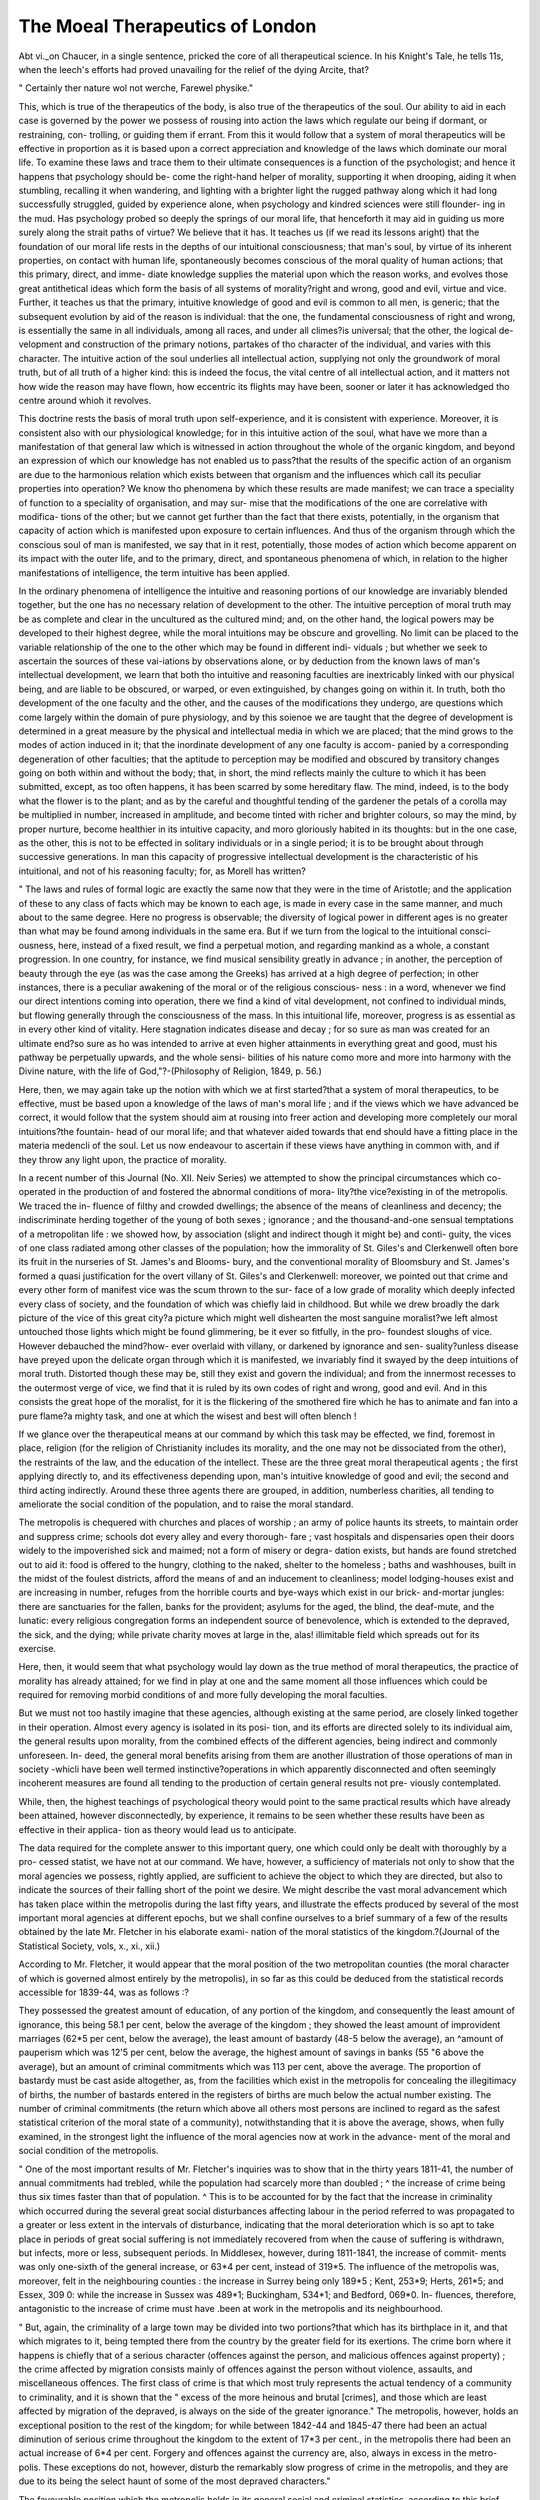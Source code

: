 The Moeal Therapeutics of London
=================================

Abt vi._on 
Chaucer, in a single sentence, pricked the core of all therapeutical
science. In his Knight's Tale, he tells 11s, when the leech's
efforts had proved unavailing for the relief of the dying Arcite,
that?

" Certainly ther nature wol not werche,
Farewel physike."

This, which is true of the therapeutics of the body, is also true of
the therapeutics of the soul. Our ability to aid in each case
is governed by the power we possess of rousing into action the
laws which regulate our being if dormant, or restraining, con-
trolling, or guiding them if errant. From this it would follow
that a system of moral therapeutics will be effective in proportion
as it is based upon a correct appreciation and knowledge of the
laws which dominate our moral life. To examine these laws and
trace them to their ultimate consequences is a function of the
psychologist; and hence it happens that psychology should be-
come the right-hand helper of morality, supporting it when
drooping, aiding it when stumbling, recalling it when wandering,
and lighting with a brighter light the rugged pathway along
which it had long successfully struggled, guided by experience
alone, when psychology and kindred sciences were still flounder-
ing in the mud. Has psychology probed so deeply the springs of
our moral life, that henceforth it may aid in guiding us more
surely along the strait paths of virtue? We believe that it has.
It teaches us (if we read its lessons aright) that the foundation of
our moral life rests in the depths of our intuitional consciousness;
that man's soul, by virtue of its inherent properties, on contact
with human life, spontaneously becomes conscious of the moral
quality of human actions; that this primary, direct, and imme-
diate knowledge supplies the material upon which the reason
works, and evolves those great antithetical ideas which form the
basis of all systems of morality?right and wrong, good and evil,
virtue and vice. Further, it teaches us that the primary, intuitive
knowledge of good and evil is common to all men, is generic;
that the subsequent evolution by aid of the reason is individual:
that the one, the fundamental consciousness of right and wrong,
is essentially the same in all individuals, among all races, and
under all climes?is universal; that the other, the logical de-
velopment and construction of the primary notions, partakes of tho
character of the individual, and varies with this character.
The intuitive action of the soul underlies all intellectual action,
supplying not only the groundwork of moral truth, but of all
truth of a higher kind: this is indeed the focus, the vital centre
of all intellectual action, and it matters not how wide the
reason may have flown, how eccentric its flights may have been,
sooner or later it has acknowledged tho centre around whioh it
revolves.

This doctrine rests the basis of moral truth upon self-experience,
and it is consistent with experience. Moreover, it is consistent
also with our physiological knowledge; for in this intuitive
action of the soul, what have we more than a manifestation of
that general law which is witnessed in action throughout the
whole of the organic kingdom, and beyond an expression of
which our knowledge has not enabled us to pass?that the results
of the specific action of an organism are due to the harmonious
relation which exists between that organism and the influences
which call its peculiar properties into operation? We know tho
phenomena by which these results are made manifest; we can trace
a speciality of function to a speciality of organisation, and may sur-
mise that the modifications of the one are correlative with modifica-
tions of the other; but we cannot get further than the fact that there
exists, potentially, in the organism that capacity of action which is
manifested upon exposure to certain influences. And thus of the
organism through which the conscious soul of man is manifested,
we say that in it rest, potentially, those modes of action which
become apparent on its impact with the outer life, and to the
primary, direct, and spontaneous phenomena of which, in relation
to the higher manifestations of intelligence, the term intuitive has
been applied.

In the ordinary phenomena of intelligence the intuitive and
reasoning portions of our knowledge are invariably blended
together, but the one has no necessary relation of development to
the other. The intuitive perception of moral truth may be as
complete and clear in the uncultured as the cultured mind; and,
on the other hand, the logical powers may be developed to their
highest degree, while the moral intuitions may be obscure and
grovelling. No limit can be placed to the variable relationship
of the one to the other which may be found in different indi-
viduals ; but whether we seek to ascertain the sources of these
vai-iations by observations alone, or by deduction from the known
laws of man's intellectual development, we learn that both tho
intuitive and reasoning faculties are inextricably linked with our
physical being, and are liable to be obscured, or warped, or even
extinguished, by changes going on within it. In truth, both tho
development of the one faculty and the other, and the causes of
the modifications they undergo, are questions which come largely
within the domain of pure physiology, and by this soienoe we are
taught that the degree of development is determined in a great
measure by the physical and intellectual media in which we are
placed; that the mind grows to the modes of action induced in
it; that the inordinate development of any one faculty is accom-
panied by a corresponding degeneration of other faculties; that
the aptitude to perception may be modified and obscured by
transitory changes going on both within and without the body;
that, in short, the mind reflects mainly the culture to which it
has been submitted, except, as too often happens, it has been
scarred by some hereditary flaw. The mind, indeed, is to the
body what the flower is to the plant; and as by the careful and
thoughtful tending of the gardener the petals of a corolla may be
multiplied in number, increased in amplitude, and become tinted
with richer and brighter colours, so may the mind, by proper
nurture, become healthier in its intuitive capacity, and moro
gloriously habited in its thoughts: but in the one case, as the
other, this is not to be effected in solitary individuals or in a
single period; it is to be brought about through successive
generations. In man this capacity of progressive intellectual
development is the characteristic of his intuitional, and not of his
reasoning faculty; for, as Morell has written?

" The laws and rules of formal logic are exactly the same now that
they were in the time of Aristotle; and the application of these to any
class of facts which may be known to each age, is made in every case
in the same manner, and much about to the same degree. Here no
progress is observable; the diversity of logical power in different ages
is no greater than what may be found among individuals in the
same era. But if we turn from the logical to the intuitional consci-
ousness, here, instead of a fixed result, we find a perpetual motion, and
regarding mankind as a whole, a constant progression. In one country,
for instance, we find musical sensibility greatly in advance ; in another,
the perception of beauty through the eye (as was the case among the
Greeks) has arrived at a high degree of perfection; in other instances,
there is a peculiar awakening of the moral or of the religious conscious-
ness : in a word, whenever we find our direct intentions coming into
operation, there we find a kind of vital development, not confined to
individual minds, but flowing generally through the consciousness of
the mass. In this intuitional life, moreover, progress is as essential as
in every other kind of vitality. Here stagnation indicates disease and
decay ; for so sure as man was created for an ultimate end?so sure as ho
was intended to arrive at even higher attainments in everything great
and good, must his pathway be perpetually upwards, and the whole sensi-
bilities of his nature como more and more into harmony with the
Divine nature, with the life of God,"?-(Philosophy of Religion, 1849,
p. 56.)

Here, then, we may again take up the notion with which we at
first started?that a system of moral therapeutics, to be effective,
must be based upon a knowledge of the laws of man's moral life ;
and if the views which we have advanced be correct, it would follow
that the system should aim at rousing into freer action and
developing more completely our moral intuitions?the fountain-
head of our moral life; and that whatever aided towards that end
should have a fitting place in the materia medencli of the soul.
Let us now endeavour to ascertain if these views have anything
in common with, and if they throw any light upon, the practice
of morality.

In a recent number of this Journal (No. XII. Neiv Series) we
attempted to show the principal circumstances which co-operated
in the production of and fostered the abnormal conditions of mora-
lity?the vice?existing in of the metropolis. We traced the in-
fluence of filthy and crowded dwellings; the absence of the means
of cleanliness and decency; the indiscriminate herding together of
the young of both sexes ; ignorance ; and the thousand-and-one
sensual temptations of a metropolitan life : we showed how, by
association (slight and indirect though it might be) and conti-
guity, the vices of one class radiated among other classes of the
population; how the immorality of St. Giles's and Clerkenwell
often bore its fruit in the nurseries of St. James's and Blooms-
bury, and the conventional morality of Bloomsbury and St.
James's formed a quasi justification for the overt villany of St.
Giles's and Clerkenwell: moreover, we pointed out that crime and
every other form of manifest vice was the scum thrown to the sur-
face of a low grade of morality which deeply infected every class of
society, and the foundation of which was chiefly laid in childhood.
But while we drew broadly the dark picture of the vice of
this great city?a picture which might well dishearten the most
sanguine moralist?we left almost untouched those lights which
might be found glimmering, be it ever so fitfully, in the pro-
foundest sloughs of vice. However debauched the mind?how-
ever overlaid with villany, or darkened by ignorance and sen-
suality?unless disease have preyed upon the delicate organ
through which it is manifested, we invariably find it swayed by
the deep intuitions of moral truth. Distorted though these
may be, still they exist and govern the individual; and from the
innermost recesses to the outermost verge of vice, we find that it
is ruled by its own codes of right and wrong, good and evil.
And in this consists the great hope of the moralist, for it is the
flickering of the smothered fire which he has to animate and fan
into a pure flame?a mighty task, and one at which the wisest
and best will often blench !

If we glance over the therapeutical means at our command by
which this task may be effected, we find, foremost in place,
religion (for the religion of Christianity includes its morality,
and the one may not be dissociated from the other), the restraints
of the law, and the education of the intellect. These are the three
great moral therapeutical agents ; the first applying directly to,
and its effectiveness depending upon, man's intuitive knowledge
of good and evil; the second and third acting indirectly. Around
these three agents there are grouped, in addition, numberless
charities, all tending to ameliorate the social condition of the
population, and to raise the moral standard.

The metropolis is chequered with churches and places of
worship ; an army of police haunts its streets, to maintain order
and suppress crime; schools dot every alley and every thorough-
fare ; vast hospitals and dispensaries open their doors widely to
the impoverished sick and maimed; not a form of misery or degra-
dation exists, but hands are found stretched out to aid it: food
is offered to the hungry, clothing to the naked, shelter to the
homeless ; baths and washhouses, built in the midst of the foulest
districts, afford the means of and an inducement to cleanliness;
model lodging-houses exist and are increasing in number, refuges
from the horrible courts and bye-ways which exist in our brick-
and-mortar jungles: there are sanctuaries for the fallen, banks for
the provident; asylums for the aged, the blind, the deaf-mute, and
the lunatic: every religious congregation forms an independent
source of benevolence, which is extended to the depraved,
the sick, and the dying; while private charity moves at
large in the, alas! illimitable field which spreads out for its
exercise.

Here, then, it would seem that what psychology would lay
down as the true method of moral therapeutics, the practice of
morality has already attained; for we find in play at one and the
same moment all those influences which could be required for
removing morbid conditions of and more fully developing the
moral faculties.

But we must not too hastily imagine that these agencies,
although existing at the same period, are closely linked together
in their operation. Almost every agency is isolated in its posi-
tion, and its efforts are directed solely to its individual aim, the
general results upon morality, from the combined effects of the
different agencies, being indirect and commonly unforeseen. In-
deed, the general moral benefits arising from them are another
illustration of those operations of man in society -whicli have
been well termed instinctive?operations in which apparently
disconnected and often seemingly incoherent measures are found
all tending to the production of certain general results not pre-
viously contemplated.

While, then, the highest teachings of psychological theory
would point to the same practical results which have already been
attained, however disconnectedly, by experience, it remains to be
seen whether these results have been as effective in their applica-
tion as theory would lead us to anticipate.

The data required for the complete answer to this important
query, one which could only be dealt with thoroughly by a pro-
cessed statist, we have not at our command. We have, however,
a sufficiency of materials not only to show that the moral agencies
we possess, rightly applied, are sufficient to achieve the object to
which they are directed, but also to indicate the sources of their
falling short of the point we desire. We might describe the vast
moral advancement which has taken place within the metropolis
during the last fifty years, and illustrate the effects produced by
several of the most important moral agencies at different epochs,
but we shall confine ourselves to a brief summary of a few of the
results obtained by the late Mr. Fletcher in his elaborate exami-
nation of the moral statistics of the kingdom.?(Journal of the
Statistical Society, vols, x., xi., xii.)

According to Mr. Fletcher, it would appear that the moral
position of the two metropolitan counties (the moral character of
which is governed almost entirely by the metropolis), in so far as
this could be deduced from the statistical records accessible for
1839-44, was as follows :?

They possessed the greatest amount of education, of any portion
of the kingdom, and consequently the least amount of ignorance,
this being 58.1 per cent, below the average of the kingdom ; they
showed the least amount of improvident marriages (62*5 per cent,
below the average), the least amount of bastardy (48-5 below the
average), an ^amount of pauperism which was 12'5 per cent, below the
average, the highest amount of savings in banks (55 "6 above the
average), but an amount of criminal commitments which was 113
per cent, above the average. The proportion of bastardy must be cast
aside altogether, as, from the facilities which exist in the metropolis for
concealing the illegitimacy of births, the number of bastards entered
in the registers of births are much below the actual number existing.
The number of criminal commitments (the return which above all
others most persons are inclined to regard as the safest statistical
criterion of the moral state of a community), notwithstanding that
it is above the average, shows, when fully examined, in the strongest
light the influence of the moral agencies now at work in the advance-
ment of the moral and social condition of the metropolis.

" One of the most important results of Mr. Fletcher's inquiries was
to show that in the thirty years 1811-41, the number of annual
commitments had trebled, while the population had scarcely more
than doubled ; ^ the increase of crime being thus six times faster than
that of population. ^ This is to be accounted for by the fact that the
increase in criminality which occurred during the several great social
disturbances affecting labour in the period referred to was propagated
to a greater or less extent in the intervals of disturbance, indicating
that the moral deterioration which is so apt to take place in periods of
great social suffering is not immediately recovered from when the cause
of suffering is withdrawn, but infects, more or less, subsequent periods.
In Middlesex, however, during 1811-1841, the increase of commit-
ments was only one-sixth of the general increase, or 63*4 per cent,
instead of 319*5. The influence of the metropolis was, moreover, felt in
the neighbouring counties : the increase in Surrey being only 189*5 ;
Kent, 253*9; Herts, 261*5; and Essex, 309 0: while the increase in
Sussex was 489*1; Buckingham, 534*1; and Bedford, 069*0. In-
fluences, therefore, antagonistic to the increase of crime must have
.been at work in the metropolis and its neighbourhood.

" But, again, the criminality of a large town may be divided into two
portions?that which has its birthplace in it, and that which migrates
to it, being tempted there from the country by the greater field for its
exertions. The crime born where it happens is chiefly that of a serious
character (offences against the person, and malicious offences against
property) ; the crime affected by migration consists mainly of offences
against the person without violence, assaults, and miscellaneous
offences. The first class of crime is that which most truly represents
the actual tendency of a community to criminality, and it is shown
that the " excess of the more heinous and brutal [crimes], and those
which are least affected by migration of the depraved, is always on the
side of the greater ignorance." The metropolis, however, holds an
exceptional position to the rest of the kingdom; for while between
1842-44 and 1845-47 there had been an actual diminution of serious
crime throughout the kingdom to the extent of 17*3 per cent., in the
metropolis there had been an actual increase of 6*4 per cent. Forgery
and offences against the currency are, also, always in excess in the metro-
polis. These exceptions do not, however, disturb the remarkably slow
progress of crime in the metropolis, and they are due to its being the
select haunt of some of the most depraved characters."

The favourable position which the metropolis holds in its
general social and criminal statistics, according to this brief
survey, is to be attributed in a great measure to the degree of
education existing within it, and to its excellent police; for the
statistics not only of the metropolis, but also of the whole king-
dom, make manifest how intimately the moral and social condition
of a community is bound up with the degree of education prevail-
ing in it, and the efficiency of its police. With the explicable
exception of the metropolis mentioned, serious crime is universally
in excess wherever ignorance is in excess; indeed, Mr. Neison
goes further, and as the result of his examination of the statistics
of crime in England, he concludes that?

" By adopting the test of education or instruction furnished by the
marriage registers of the countiy, and ... by so analysing the various
districts and groups .of counties that they differ in respect of education
only, it is found that out of the twenty-two different combinations formed
of the various districts in England and Wales, in every instance there is
an excess of crime where there is the least education or instruction; and
comparing the respective sections of each group of counties, it will be seen
that there is an average excess of 25 per cent, of crime in the section of
inferior education over that of higher education, and in some districts the
excess is as much as 44 per cent.; that it is hence obvious that the very
small amount of education, or rather instruction, implied by the test
here adopted, has a powerful influence on the criminal calendar of the
country."?(Contributions to Vital Statistics, 2nd ed., 1857, p. 405.)
Of the influence of the police, it may be said that while in the
three years from 1842-44 to 1854-o7 (the only period of steady
decline in the number of commitments in the thirty years' cri-
minal returns examined by Mr. Fletcher), the decline of the gross
number of commitments was 18'G per cent, in the policed counties,
it was only 8*7 in the west of England and Wales, the decline in
the whole kingdom being 13*2 per cent.

Notwithstanding that this general beneficial influence may be
conceded to the agencies mentioned (for we need not dwell
further upon the general statistics of the question : the individual
benefits arising from education and the restraints of the law
cannot for a moment be doubted), and although it may be ad-
mitted that the overt morality as well as the general moral
fervour of the kingdom are of a higher grade now than was the
case fifty years ago, it is hardly to be doubted that the legitimate
. effects of the moral agents of every class now in operation are
not so manifest among the population at large, when the con-
ventional morality (a great step in advance, by the way) which
veneers the surface of society is picked off, as might be hoped
for and reasonably expected; and it would seem that, notwith-
standing the apparent soundness of our moral therapeutics both
in principles and practice, we are rather holding at bay than
actually overcoming the flood of vice with which we have to con-
tend. Whence comes this ? We believe that this doubtful
position of morality is entirely due to the fact that the develop-
ment of our moral agencies has not kept pace with the increase
of population and the prodigiously growing wealth, and even
mental cultivation, of the nation; that while, on every hand, the
temptations to moral perversity have been increasing in conse-
quence of spreading luxury, and greater facilities for indulgence,
both physical and intellectual, that careful tuition of the moral
faculties which should form the chief guard to perversion, and be
the means of making increased wealth and a larger knowledge an
increased benefit to our highest humanity, has ? not taken place
to a like extent. The means of religious and moral tuition, and
of education, have been wonderfully developed during the past
fifty years; but has the development been in proportion to the
requirements of the nation?has it not kept pace rather with the
growing knowledge among the people of the absolute necessity
of these means for the social and political welfare of the king-
dom, and is not the development governed too much by notions
of this kind than by notions of a higher and purer nature ? Has
not, indeed, a large portion of the comparatively recent great
growth of religious and moral agencies been as much in luxury
as in spirit ? Not long ago, we listened to a homily addressed
to a congregation of about five hundred souls, who were as-
sembled in a splendid building that had cost 30,000?., and
which is a gem of architecture, although unfinished, and we were
informed that 30,000Z. more were required to complete it. Several
priests officiated in the hour-and-a-halfs service, a well-trained
choir sang efficiently, and the prayers were, as Chaucer hath it,
" Entuned in the nose full swetely."

We were told by the preacher, that the parish contained ten
thousand souls ; that there were only ten ministers to watch over
these souls, one to every thousand: this was too great a task for
one man, and aid was asked, in order that additional ministers
might be obtained. Every class in the congregation was appealed
to, and labourers were urged to subscribe their coppers. We were
rather puzzled to know whether this was meant in good faith or
not, and we began to wronder what the building, the massive com-
munion service, the beautiful decorations, the expensive choir, and
the superabundance of ministerial assistants had been organized for;
and we could only escape improper thoughts by supposing that the
value of the ten thousand souls had only been accidentally dis-
covered after the building had been built, the ministers culled, and
the choir grown ; when, of course, the funds were exhausted.
The moral therapeutics of the metropolis, and of the kingdom
generally, do not want the means of application, nor even system,
but vitality. They live and they grow, but not commensurately
with our wants ; and a conviction of this is fastening rapidly and
deeply upon the moralists of the metropolis, as witness the energy
that is being infused into and the development that is occurring
in the services of many religious societies : for example, the esta-
blishment of Sunday evening services at St. Paul's and at St.
James's Hall, in addition to those at Exeter Hall and at the
Abbey ; and the institution of simple services in hired rooms, in
the hearts of several of the most debased districts of the metro-
polis (St. George's in tlie East, Clare Market, &c.), by tlie
clergy of the districts.

How greatly the moral agencies of the metropolis fall short of
what is required, may be surmised from the following illustra-
tions, quoted from the Report of the Select Committee of the
House of Lords on the Deficiency of Means of Spiritual In-
struction and Places of Divine Worship in the Metropolis and
elsewhere in the Kingdom (June, 1858) :?

" Looking at the actual provision made in London, considered in the
large and popular sense as the metropolis, it appears that the population,
being 2,362,236, and the sittings actually provided by all denomina-
tions being only 713,561, or 29*7 per cent, no fewer than 669,514, or
not much less than half the whole number, are required to raise the
sittings to 58 per cent of the population. It appears further that
Middlesex, the county which may be considered the central seat of the
civilisation, the enterprise, the wealth and power, as well as of the
government of this great empire, is actually the very lowest of all the
counties of England in the provision made for divine worship by all
denominations."?(p. iii.)

Education and police take naturally a primary position in
all statistical estimations of moral agencies, as their effects may,,
with greater certainty than those of other agencies, be determined
numerically; but while such evidence clearly shows that the pre-
valence of education is inconsistent with that of the graver forms
of immorality, it also shows that those moral results do not arise
from education which might have been hoped for. The same
evidence, however, indicates that the cause of this is to be
attributed to the imperfect and unsatisfactory character of much
of the education prevailing in the country.

Erom Mr. Fletcher's figures we learn that, at the period to which
they refer, the influence of education upon the criminal calendars
was very markedly indicated by a general decrease in the number
of commitments of individuals who could " read and write well
but, at the same time, there was an increase in the numbers of
those of an inferior grade of instruction. Moreover, the decline
of absolute inability to read and write proceeded at double the rate
among those brought to justice than among those who came to be
married. The numbers of criminals of an inferior grade of instruc-
tion would necessarily increase with the extension of instruction ;
but the greater rate of decline of absolute ignorance among
criminals than among those who marry is most decisive evidence
against the influences associated with much of the instruction
prevalent?against the quality of the instruction. Of the almost
?worthless character, whether as to the tuition of the mental or the
moral faculties, of the education given in many of the day-schools
for the operative classes, abundant illustrations may be found in
the Reports of the Government Inspectors of Schools printed
from time to time in the Minutes of the Council of Education.

Education (in the ordinary sense of the term), per se, is only
indirectly a moral agent, and much needless disappointment and
doubt as to the effect of education upon the social character of a
community has arisen from considering it as directly capable of
maturing the moral faculties. This is a grave error. The train-
ing of the mental has no necessary relation to that of the moral
faculties, and for the right development of the one as the other a
specific tutoring is requisite. The great vice of the early training
of the present day is, that amongst all classes of schools, high
and low, the development of the moral powers is made subsidiary
to that of the mental; that neither time nor trouble is spared
in cultivating the latter, while the former are too commonly left
to grow at hap-liazard, the character and direction of their
growth being left to be framed by the example of those around;
or once or twice a week, in addition to a scrap of prayer read in
the school-room in the morning, a few dogmatical precepts are
thrown into the mind and left to take their chance, the master
taking no heed as to what kind of ground the seed may have been
thrown on. Indeed, in our schools generally, we have no careful,
thorough, and practical tuition of the moral as we have of the
mental faculties. Need we wonder that many laugh at the moral
influences of education altogether ?

The beneficial effects of an efficient police force, such as now
exists in the metropolis, needs little comment other than what we
have already made. The salutary awe entertained of the police-
constable by the vicious is a matter of familiar experience:?
" ' It ain't no go, as it used to be,' said a housebreaker to me. ' How
is that?' said I. He replied (I omit some vulgarities), ? Why, if
you get inside a house quietly, don't you see, jist as yer a coming out,
there's some policeman a waitin' to ketch you in his arms ; and they
put such lots on at nights, so thick, it ain't no use a trying.' This
young man attended my meetings, and appeared to have given up his
habits of depredation. He told me lately, 'Mr. Wandecum,' said he,
(few pronounce my name correctly,) ' you may believe me or believe
me not, but I see things werry differently to what I used to do. I'd
rather live upon a penn'orth of bread a-day got honestly, than have
lots of grub the other way?that I would: not but what there's a
deal to be made, perticularly by handkerchiefs, but you're always in fear,
yer conscience won't let yer rest; every sound you hears, maybe on
the passage or on the stairs, when you're abed, anyhow, you starts up
and thinks it's some peeler (i.e. policeman) come to take yer! It's a
miserable life, that it is; there ain't no luck in it. Please the Almighty,
I've done with sich ways altogether, and mean to get my bread
honestly.' . . . ' Lots of us turns honest now,' said a pickpocket,
"cause" it's no go.' "?(YanderTciste's Notes and Narratives of a Six
Years' Mission, principally among the Dens of London, p. 12 and
p. 23.)

Punishment was formerly the panacea of English law; but
experience and increasing knowledge of the nature of vice have
taught our judges and magistrates that punishment alone is not
sufficient for the repression of vice. Several years ago, Lord
Brougham wrote and spoke thus:?

" In reasoning upon the tendency of punishment, and the motive to
offend, we have always committed one serious error. We have con-
sidered crimes as insulated, and we have regarded each offence as ori-
ginating in an occasional gust of passion, or view of interest; we have
argued as if all criminals were alike in their nature, and all spectacles
of punishment, or exhortations to departure from wrong-doing, were
addressed to the same minds. Now, nothing can be more certain than
that the great majority of all offences committed in every civilised com-
munity are the result of immoral character, of gross ignorance, of bad
habits ; and that the graver sort are committed after a series of faults
less aggravated in their character. It follows as a necessary con-
sequence from this proposition, that when the example of penal inflic-
tion is addressed to the offender, its deterring effect is very much
lessened, because it is addressed to a mind which evil habits have
?entirely perverted; and thus the guilty-disposed person is to be not
merely deterred from doing one wrong act by the fear of punishment,
but to be reclaimed from a course of thinking, feeling, and acting into
which he had fallen. . . . The effect of punishment in deterring by
example is exceedingly feeble upon the whole, and prodigiously over-
rated in all systems of criminal jurisprudence, as well by philosophers
who speculate upon the construction of codes, as by lawgivers who
trust to statutes for a protection against offences."?(On the Influence
of Simply Penal Legislation?Works, vol. viii.)

At the present time, consistently with the views which have
been long advocated by Lord Brougham and others, and which
have gradually grown up in society, the Bench acknowledges that
the law has another and a higher office than the punishment of
the criminal, to wit, his reformation ; and hence the majority of our
great prisons have become moral schools, in which, in addition to
punishment, botli physical and mental agencies are put into play,
lay which the criminal may be more surely reclaimed. Now, also, it
is becoming well understood and practised that the child who has
been bred in criminal habits must not be punished, but taught.
We are too apt to forget that our prisons deal mainly with
matured and not nascent crime. If we turn to Col. Jebb's
last Keport on the Discipline of Convict Prisons (1858, p. 106),
we find he estimates that from 70 to 75 per cent, of the
.discharged convicts do not relapse into crime. From this it
follows (as we endeavoured also to show from other sources, in
the paper already referred to " On the Moral Pathology of
London"), that the majority of the convicts in our prisons are new
cases. The lesson is obvious, that the substratum of vice from
which crime springs?nascent crime, indeed,?can only be dealt
with successfully outside the prison walls.

Religion, " the life-essence of society," as Carlyle hath it, is the
chiefest agent contained in the materia medendi of the soul; for
while directly and immediately appealing to that intuitive con-
sciousness of the Infinite which each individual possesses, and
directing that consciousness to the true knowledge of the God-
head, at the same time it rouses into activity the power of moral
truth that lies in us, and wings those noble aspirations which
stretch beyond time and death. It is the mighty power?a power
powerful as appealing from the divine light without us to the
divine light within us?which the simple truths of Christianity
possess in rousing directly and immediately into fuller play the
depths of our religious and moral consciousness, which constitutes
the great, the divine force of the Christian religion; but in pro-
portion as these truths are overlaid, hidden, or frittered away by
formalism?in proportion as religion is lost in theology?in pro-
portion as the art is merged in the science?in proportion will
living Christianity decline. Theology, the logical construction
of religious belief, is necessary to the progress and to the per-
petuation of true religion ; but if theology be suffered to outgrow
or to be substituted for the simple primary truths of Christianity
?if the product of our own reason be elevated above the precepts
of divine teaching, both the practice and the teaching of religion
must become sapless, and we shall have a shadow where we
thought to find a substance. We write thus, not because we
underrate theology, but because we believe the simple primary
truths of the Christian religion, common to every Christian sect,
to be of higher practical value than any sectional dogmas, however
logical they may be.

Consider for a moment the psychical condition of a large
number of the metropolitan population. Their minds scarcely
admit any other thoughts than those which relate to their daily
bread, and their reasons are rarely developed beyond the point
requisite to compass their livelihood.

Of what signification to them is a brilliant service (choral
responses, theological disquisition, anthem, and so forth) ? It is
either regarded as a bitter mockery, or a somewhat tiresome scenic
show, as a very brief acquaintance with the class in question is suffi-
cient to make evident. People of this stamp can only be roused to
religious thought by the direct preaching of the simplest truths of
Christianity, aided by those benevolent exertions which make the
chief boast of Christianity. Nay, more, to effect good among the
lower classes of the metropolis, it is as requisite to understand
their liabits of thought and forms of expression, as it is for the
foreign missionary to study the language and manners of the
people among whom he may be cast; and it must not be for-
gotten that by the lower class of the metropolitan population
Christianity is always judged by its doings. A costermonger,
addressing Mr. Mayhew, said:?

"1 think the city missionaries have done good. But I am satisfied
that if the costers had to profess themselves of some religion to-
morrow, they would all become Koman Catholics, every one of them.
This is the reason:?London costers live very often in the same courts
and streets as the poor Irish ; and if the Irish are sick, be sure there
^omes to them the Priest, the Sisters of Charity?they are good
women?and some other ladies. Many a man that's not a Catholic
has rotted and died without any good person near him."?(.London
Labour and London Poor, vol. i. p. 21.)

Again, it may be asked, how great a portion of the vice which
exists among all ranks of the educated portion of the population
arises from their being taught a mere form of religious belief, the
feelings and emotions which vivify that belief being suffered to
lie dormant ?

The spirit which animates our city missionaries wants infusing
more largely among ministers of all denominations. It is not
sufficient that the truths of Christianity be uttered from the
pulpit. Here is an indication, from the Twenty-second Annual
Report of the London City Mission (1857), of what one man
may do, actuated by a spirit like that which impelled St.
Francis:? 

" If the Committee were disposed to refer to missionaries who have
been extraordinarily blessed with particular classes of the commu-
nity, they might perhaps give as an illustration a missionary often
called by the name of the Thieves' Missionary, from the usefulness
which has attended his efforts with that class, and to whom they are
more disposed to allude, as no reference has been made by them to his
work for several years past, although it has been remarkable. Since
his attention, of late years, as a missionary of the society, has been
directed especially to the criminal class, up to the end of March last,
be has received visits from 2,625 ruined young men, and from 1,876
ruined young women; and these have paid him in all 84,493 visits.
Of these outcasts, 118 have been restored by his instrumentality to
their own homes; 153 have been sent to asylums ; for 250 employ-
ment has been obtained; 74 have been sent abroad to commence a
new life in a new sphere; and 40 have been received by Christian
ministers as communicants: 576 persons improperly living together
have, moreover, by his efforts alone, been married, to each couple a
Bible having been presented on marriage by the liberality of Lord
Shaftesbury. And in evidence that this great work has not slackened
in its importance or results, it may be stated that, during the last
year alone, 253 outcast young men and 205 outcast young women
were visitors at his abode, who paid to him 9,386 visits. Of these
outcasts, 26 were persuaded to marry; 14 were restored by him
to their homes; 24 were sent to asylums and reformatories; for
50 work was found; 7 became communicants ; and 4 were induced
to give up crime, and enter workhouses ; while of 5 who died, he
was enabled to entertain pleasing hopes. Of the large number of
outcast visitors to his house first referred to, 2,319 had been in prison,
and the number of their imprisonments had been 9,840; while of
those who had not been in prison, more than three-fourths were
criminals, and the rest were reduced to a state of vagrancy and filth:
652 of them were under fifteen years of age, and about 4 out qf
every five of those thus young were brought to the missionary by
their parents, which afforded a valuable opportunity, which was not
lost, of giving Christian counsel to the parents as well as to the
children. In this very bad and low district, there is but one woman
now known to be fallen. Yery different was its condition in this re-
spect on his appointment to it."?(p. 26.)

As a fuller illustration of the beneficial influence exer-
cised upon the outcast by the one energetic individual referred to
in the preceding paragraph, we quote the following from the
Twenty-third Annual Report of the Mission :?

" Yery soon after one of the missionaries was placed in a district iii
Whitechapel, he was brought into contact with a considerable number
of fallen women. He tried to rescue them from their lost and ruined
condition by getting them into the various institutions formed for that
purpose in the metropolis, and succeeded in many instances. But he
soon found that there was some preliminary place wanted, where
hopeful cases might be placed until an opening could be obtained for
them into an asylum, without sending them back to their former com-
panions or to a lodging-house, where the good impressions made were
so liable to be erased. This was the more necessary, as the Com-
mittees of the asylums met but once a week, or, as with the Magdalen,
once a month, and even then admission was often impracticable to
obtain. In the spring of 1855 it was determined to commence in con-
nexion with the Rescue Society. A small house of four rooms was taken,
at which lived a motherly woman, the missionary's first convert. In
a year and a half's time, a larger house became necessary, to which
the Institution was removed, and where it still is. The part the mis-
sionary took in this was?(1), in pointing out the necessity of such
an institution being formed; (2), in bringing his local superintendent,
the Rev. Mr. Champneys, into contact with the Rescue Society; (3),
in assisting in the formation of the Home; (4), in since advising with
the matron on every case admitted, she acting under his direction in
all she has done in this respect; and (5), in visiting regularly the in-
mates, imparting religious instruction to them, and counselling with
them as to their future course. The matter has required much time
and also much experience of the class, neither of which he could have
had but as a city missionary. During the three years that this 1 White-
chapel Probationary Refuge,' as it is named, has been opened, there
have been received into it as many as 257 women, of whom 05 have
been sent to asylums, 87 have been placed in service, 60 have been
restored to their friends, and but 22 have left the Home of their own
accord, leaving 20 there still, and 3 at present in hospitals. How
most truly encouraging are these figures, when attentively considered,
as results, by the Divine blessing, from the efforts of a single mis-
sionary, in so short a period of time !"

In the example furnished by this missionary, we see the best
liope of making a salutary impression upon the mass of prostitu-
tion existing in the metropolis, and much might be effected by
the co-operation of married women of mature age in the work.
Those who best know the prostitute will acknowledge that her
feelings are most readily accessible by an earnest, thoughtful,
kind-hearted woman ; and both Parent-Duchatelet (De la Prosti-
tution clans la Ville cle Paris) and Forgier (Des Classes
Dangereuses) testify to the great influence exercised upon the
prostitutes of Paris by the Sisters of Charity. Parent-Ducliatelet
writes:?

" In order to govern prostitutes, to instruct them morally, and to
inspire them with certain sentiments of modesty and good conduct, it
is necessary to have recourse to women who either are or have been
married. The appellation of married woman, and particularly that of
mother of a family, inspires these girls with a peculiar respect, and
induces them to submit without murmur to all that may be exacted
from them."?{Ojj. cit., ed. 1st, p. 213.)

We have been recently told of a lady in one of the large pro-
vincial towns who has devoted herself to the task of reclaiming
the fallen. After many months of unwearied assiduity and never-
failing temper, she has overcome the main difficulties to be met
with in attempts to gain admission to the residences of these unfor-
tunate women. Taunts, the vilest language, and even slight
violence, were alike unheeded. She often got access to the sick,
and then her motherly care and attention at last had its effects ;
and it would be difficult to estimate the good which she is now
doing, and the influence she has established among some of the
least restrained of the class.*

But, to return once more to the city missionaries, we cannot
* In the article on the Moral Pathology of London (see lb., No. XII., New
Series) we were, by a misprint in the " Judicial Statistics," led into an error con-
cerning the number of prostitutes and known thieves proceeded against in the
metropolis in 1857. The number of prostitutes was 9,020, and not 5,911; the
number of known thieves was 4,468, and not 10,647. The number of prostitutes
known to the police in 1857 was 8,600; and the difference in the number proceeded
against from that of known prostitutes arises from the fact that many of these
women are often under arrest several times in the year.

refrain from quoting two other illustrations, from the Mission's
Twenty-third Report, of the mode in which they do their duties:?
"Another subject, somewhat allied to this (prostitution), has been
much of late before the public in the daily journals, and that is the
night houses of the metropolis, by which is meant coffee-shops which
are kept open throughout the night, professedly for the accommodation
of persons requiring refreshment and shelter at such a time. To these,
also, the attention of the Mission had been previously directed, and a
missionary was specially appointed for their visitation nearly a year
since. He leaves his abode about midnight, and continues at his work
till the ordinary hours of rising. It scarcely need be said that these
houses are the resort almost exclusively of fallen women, and of dissi-
pated and gay, or of destitute and homeless men of irregular habits.
In 10^ months, during which the missionary has been at work, he has
spent 796 hours in missionary efforts within the walls of these houses,
and has distributed there 7,145 religious tracts, chiefly in envelopes.
Paragraphs of the Divine Word have been read or repeated there
2,336 times. It is supposed that there are about 250 such houses.
Of these 152 are regularly visited by him, and 635 visits have been
paid to them. A larger number could easily have been visited by him,
but he has already his hands quite full. . . .

" The public-house missionaries, again, have a difficult class of labour,
from the character and habits of those visited, and the places in which
their work is carried on. Yet one of these, newly appointed this year
for the parish of St. Pancras, reports, that in that one parish of the
metropolis, 11 miles in circumference, and with 190,000 inhabitants,
he has been enabled to visit consecutively every one of the 520 public-
houses and coffee-shops therein, without one single exception. And
the missionary to the public-houses in the almost equally large parish
of Marylebone, who has been longer at his work than the other, reports
that this year 18,542 persons have heard the Gospel from his lips
within the walls of the public-houses; 1,189 hours have been spent
by him this year in such houses ; 54 Bibles have been distributed by
these, and 21,560 religious tracts. Portions of Scripture have been
read or repeated by heart there, on 1,349 occasions; and from such
places, 30 adults have been induced to attend public worship, and 45
children to attend schools; 4 fallen females have also been placed in
as}Tlums, 2 restored to their homes, and 1 otherwise rescued. One of
the fallen ones benefited had attempted self-destruction, and some
others were spirit-broken with remorse and care. Of 9 destitute and
criminal girls placed by him in reformatories, one was only 13 years of
ao-e but had been apprehended three times for theft, and had been
tried at the Old Bailey for picking a lady's pocket. She is now doing
well ? and this missionary, looking back on his past career of some
years' duration as a missionary, adds, 4 It has now been my happiness
to benefit several hundreds of the fallen class.' "

Let us add another extract from the Report:?
" For the preservation of order and property, London has its 7,000
police, at an expense last year (1857) of 444,212Z. But as yet its
religious police of city missionaries are but 350, and its income
32,230Z."

We dare not do more than make a brief allusion to the
tempting subject of the Ragged School Union, -with its 377 Day
and Sunday schools, and 44,540 scholars, according to the last
Report (1858). That admirable offshoot of the schools, the Shoe-
black Brigade, is now a familiar feature of our streets. Two
examples from the Report will show in what manner the schools
are working.

One school, since its establishment, has saved twenty-one lads
from crime, and started them fairly in life. One of these lads," at
sea, thus writes to the schoolmaster :?

" I hope you will tell all the boys I advise them to go to sea, for it
will make men of them, for I know it has done so with me. I found
the Bible and the books you gave me very useful at sea; I am very
thankful to you for them, and for all the trouble and pains you
took with me when I was at the school. I will, if possible, come
to see you, as I should like so very much to see the school again.
" H Gr ."

The following incident is told of the Marylebone-court School
for boys under ten years of age, and for girls and infants:?
" One afternoon during the autumn the schoolmistress was taken so
seriously and suddenly ill that she was obliged to be at once removed,
whilst the school and its contents were left to the ' tender and unre-
strained mercies' of the children and neighbours. Not only did the
schoolmistress meet with the greatest and kindest sympathy from the
neighbours gathered around her by the alarm given of her illness, but
on her return to the school, after an absence of some days, she found
to her extreme gratification a most unexpected testimony to the moral
influence she had exercised, in the fact that not a single article had
been touched during her absence, although books, work, slates, and
even money (left in an open drawer) had been within their power.
Less than two years ago, it is confidently felt that this anecdote could
not have been given."

We are, perhaps, too apt to believe that our moral therapeutics
are mostly applicable to and required among the lower classes of
the metropolitan population. The different classes of a commu-
nity, like that which exists in the metropolis, interlace at so many
points, and are so dependent the one upon the other, that no
advancement or retrogression can take place in any one class but
its effects will be made manifest in the other classes. Thus it hap-
pens that every movement made for the benefit of a class is depen
dent for success in no small degree upon the attitude assumed
towards it by the various sections of those classes which are
more immediately related to that intended to be benefited. Now,
it maybe laid down as an axiom that the moral improvement of
the lower class is governed by that which takes place in the
middle and higher classes; but the moral responsibility of the
latter in respect to the former consequent upon this relation-
ship, is yet far from being sufficiently appreciated.

We know that ruinous and filtliy houses, in which every room
is a separate dwelling-house, breed and propagate vice ; that cer-
tain courts and alleys are notorious as the haunts of villany and
immorality. Has the landlord no responsibility in this matter ?
Mr. Mayhew tells us of one man who owns nearly a dozen
brothels, and who is a member of a strict Baptist Church and the
son of a deceased minister!?{London Labour ancl London Poor,
vol. i. p. 31.)

Mr. Godwin describes the houses in a court in Clerkenwell as
being so dilapidated that few would suppose that they were
inhabited, yet the rooms were let at exorbitant rents, and in
one of the houses two of the rooms accommodated at night
twenty-five persons:?

" The houses in this court belong to a gentleman at Notting- hill, by
whom they are let to a chimney-sweeper, who lives on the spot, and
then sublets them."?(London Shadows: a Glance at the "Homes"
of the Thousands, 1854, p. 12.)

Mr. Hill, the Recorder of Birmingham, writes:?
" I look forward with great confidence to the time when an owner
who knowingly, or by gross negligence, permits his houses to be occu-
pied for the purpose of carrying on any traffic obnoxious to the laws of
his country, will be held himself responsible, and, by fines and other
visitations, taught, through his own selfish interests, a due regard to
the interests of the public."?(Suqqestions for the Repression of
Crime, 1857, p. 68.)

We know that a main source of crime, pauperism, and vice is
intemperance. Have the educated classes no responsibility in
this matter?so far, at least, as example is concerned ? Are spirit-
dealers and the brewers wholly innocent in the matter ? Have
the electors and their representatives done their duty ? Here is
a comparatively recent example of one of the inexplicable eccen-
tricities of our licensing system. A young man was brought
before the Lord Mayor, in August last, charged with committing
a robbery. In the course of the examination the following con-
versation took place:

"The Lord Mayor.?Was there nobody at the public-house at the
time who can identify the prisoner?

" Watkins (060).?My lord, I went there, but they would not know
anything about the matter. The house is a very bad one, frequented
by none but thieves and card and skittle sharpers.

" The Lord Mayor.?I thought the licence had been taken away.
" Watkins.?So it has, my lord. It is now only licensed as a beer-
sliop, and it is -worse than it was when licensed as a public-house."?
(.Morning Post, August 27.)

In the intimate relationship which exists between the master
ancl servant, the employer and workman, is that relationship
bounded merely by ? s. cl. on the one side, and service engaged
for on the other ? Is no higher responsibility involved in the
relation? Is it not a reproach on the wealthiest commercial
kingdom in the world that so few Akroyds and Prices exist
among its employers of labour ?

How few of the wealthier classes reflect (to bring charity to its
most commercial bearing) with how little cost and trouble to them-
selves they might be the means of diffusing incalculable benefits
among those less fortunate in pelf who surround them ! Witness
the example set by the Honourable Societies of the Temple in throw-
ing open their gardens to the public during the evenings through-
out the finer portions of the year. So remarkable is the testimony
of the Temple Gardener, contained in two letters to the Times, to
the effect exercised upon the children of the lower classes by the
privilege of admission to the gardens, that we shall quote them
in full, in the hopes that the lesson may not be altogether lost in
the approaching summer:?

To the Editor of The Times.
Sir,?I read in the columns of The Times last week several letters
soliciting the favour of the authorities of Gray's-inn and Lincoln's-inn
fields being open for an hour or two in the hot summer evenings to the
working classes' children in the crowded courts and alleys of the
surrounding neighbourhood (I wish they would) for the benefit of the
poor, and also to ease us a little of the overwhelming numbers that
nightly visit the Temple-gardens. We have too many to he com-
fortable, and keep the grass alive, this hot, dry season. Still, I don't
wish for one moment to interfere with what does not concern me. I
only wish to record my practical experience of the class I would grant
the boon to, and also show the injury done; and this is founded on
upwards of twenty-six years' observation.

This evening I counted no less than 7,000 pass through the gates
from six till a little after eight; and when the garden was cleared at
twenty minutes past eight, not a flower or even a leaf that I could
find was injured. Of course we have several persons to walk round
and keep order; and I must here beg leave to acknowledge the useful-
ness and efficiency of the City Police. I was rather grieved to read
the letter of a correspondent in Lincoln s-inn-fields making use of such
strong terms towards the working classes, as I find they don't deserve
it; for this reason?I find the poorer the children are, the better
they behave in the Temple-gardens. The well-clothed, well-fed,
and educated youths I am often obliged to keep out, as they only
come here for what they term a lark with the girls. They jump on
their backs; the girls then take off their caps, and away they run after
them to kiss, knock down the little children or any one else in the
way; and if spoken to they give a fair share of abuse, and say they
will report you for insolence.

Now, I tell these youths to go to the parks and practise their games.
These are my greatest trouble to manage here.

Now for the tagrag and bobtail; these I manage remarkably well.
They present themselves at the gate:?" Please, sir, can I go in ?
I have cleaned my shoes." He holds up his leg to prove his case.
Another stretches forth his hand?" May I go in ? I have washed my
hands." Another?" Sir, let me in, please; I have washed my face."
And with an innocent, wistful look he throws back or takes off his
cap to show he is washed clean. The girls practise the same thing, by
saying their frocks and stockings are washed and mended on pur-
pose to get passed into the Temple-gardens. Now, see the good
this does the poor children. They get well washed once a day,
whereas, perhaps, they would not for a week. They walk round the
gardens, and admire the beauties of Nature. It must improve their
domestic habits, and also their minds, in seeing flowers instead of filth
and every other nuisance that is brought under their notice in the
public streets. These are the best behaved in the garden; and I
prefer admitting them to the high-spirited, well-clothed, and well-fed
young persons, for the above reason : to them it is a grand treat, and
they are afraid to do wrong, in case they do not get admitted again.
Any person doubting what I have stated, let them come to the
garden-gate any fine evening, and judge for themselves. I wish they
would turn Old Smithfield Market into a playground; it would greatly
relieve these gardens.?Your obedient servant,
Sunday Night, July 12, 1858. SAMUEL BkOOME.

To The Editor of The Times.
Sir,?We have now closed these gardens for the season from the
public, to enable me to restore the overtrodden lrfwn for their recep-
tion another year, by sowing fresh seed to make a fresh turf for next
spring, which operation I find little difficulty in doing with proper
management; but the principal object I have in asking your permis-
sion to insert this letter is this,?to show the good behaviour of the
working classes, and the benefits resulting from throwing open to
them in the hot summer evenings places of this description. I have
made a very moderate calculation of the numbers that have taken ad-
vantage of this boon, the majority being young children, averaging
from two to ten years of age,?210,000. The only damage done to
the flowers out ot this number all the season was one stock pulled up
by a child that strayed from its mother, although there are standing
in the garden walks 200 pots of plants, and not a branch or leaf has
been destroyed (although on Sunday evenings I have seen the ground
so overcrowded with the public, that the dust and steam could be seen
to rise like a mist above their heads). The character generally given
to the British public is, that they are so very destructive to private,
property if allowed to be admitted for innocent recreation or excrcise
for the benefit of their health. This I beg most respectfully to deny,
in these gardens, and feel proud to defend my class against those our
accusers. The admittance of them into these gardens gives a good
deal of inconvenience to benchers and members of the Inn, as they
cannot take a quiet walk in the hot summer evenings if they feel so
disposed ; but I rarely hear a single murmur or complaint from them.
On the contrary, some of them will say, " Gardener, this is a lovely
sight to see these poor creatures." " How they seem to enjoy our treat!'
"I like to see it." " What a pity there are not more such places for
them !" " I hope they don't pluck the flowers." " No, sir, they are
very well behaved."

There is another feature connected with these gardens that may be
mentioned?that is, I cultivate a great number of chrysanthemums,
finding they are the best town flower to grow in smoke. This
excites immense interest in the working class ; they walk round and
watch every operation I perform like a cat does the mouse, ask me
questions, and beg cuttings of what I have to spare. Others buy
them at nurseries, and those who are favoured with a sunny spot
take unremitted attention in growing them. This, they tell me,
keeps them for hours out of a public-house, from spending their
hard earnings, and pouring down their throat that which robs their
brain and makes a wretched home. Therefore, I consider the good
done by admitting the public unlimited. It is the means of teaching
them how to cultivate, as well as of improving their domestic habits,
and makes a happy home, creates an innocent rivalry with their neigh-
bours, gives food for the brain, health to the body, and Heaven to the
soul to hundreds of the industrious class, for there are no less than nine
shows this autumn, and all through seeing the plants in the two Temple-
gardens that my kind-hearted masters liberally permit. This working
class are happy souls. I could spend all my days among them.
I am your obedient and obliged servant, Samuel Broome.
Temple Gardens, Sept. 8.

Until there be a more sensitive appreciation of the moral re-
sponsibilities of the middle and higher classes to the lower class,
we shall hope in vain for that marked moral improvement in
the latter that we desire. There exists a large amount of igno-
rance, it is to be feared, among the middle and higher classes of
the social and moral conditions of the lower class, and the dis-
persion of this ignorance must form one of the most important
steps in the general moral advancement of the metropolis and the
kingdom.

But we may not enter into fuller detail respecting the various
moral agencies which exist in the metropolis. We have endea-
voured to deal with the spirit rather than with the particulars of
its moral therapeutics. Much as the practice of morality may
fall short of what it might be, still there is a life in it which,
properly nourished, is capable of achieving the highest notions
of the moralist and the greatest good of the community. They
who have watched the growth, in recent years, of the various
efforts which are being made for the moral reformation of the
metropolis, cannot fail to have been struck with the gradually in-
creasing energy which is being infused into the different means
made use of. This great and cheering sign is not, however, mani-
fested in the metropolis alone, but it is witnessed also throughout
the whole kingdom, concerning which the masterly pen of
Montalembert has written :?

".... I hail again with joy the most significant and most con-
soling symptom of the actual state of England?I mean the persevering
ardour of the flower of the British nation in the pursuit of social and
administrative reforms ; of amelioration in the state of the prisons, and
that of unhealthy habitations; in spreading popular, professional, agri-
cultural, and domestic education; in the augmentation of the resources
set apart for public worship; in the simplification of civil and criminal
procedure; in toiling, in every way, for the moral and material wellbeing
of the working classes, not by the humiliating tutelage of uncontrolled
power, but by the generous combination of free agency and of every
spontaneous sacrifice." ? (JJn Debcit sur Vliide au JParlement
Anglais?)
